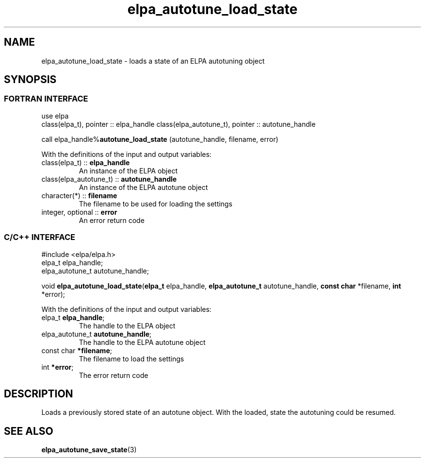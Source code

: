 .TH "elpa_autotune_load_state" 3 "Thu Nov 28 2024" "ELPA" \" -*- nroff -*-
.ad l
.nh
.ss 12 0
.SH NAME
elpa_autotune_load_state \- loads a state of an ELPA autotuning object
.br

.SH SYNOPSIS
.br
.SS FORTRAN INTERFACE
use elpa
.br
class(elpa_t), pointer :: elpa_handle
class(elpa_autotune_t), pointer :: autotune_handle
.br

call elpa_handle%\fBautotune_load_state\fP (autotune_handle, filename, error)
.sp
With the definitions of the input and output variables:
.TP
class(elpa_t)          ::\fB elpa_handle\fP       
An instance of the ELPA object
.TP
class(elpa_autotune_t) ::\fB autotune_handle\fP   
An instance of the ELPA autotune object
.TP
character(*)           ::\fB filename\fP   
The filename to be used for loading the settings
.TP
integer, optional      ::\fB error\fP      
An error return code
.br

.SS C/C++ INTERFACE
#include <elpa/elpa.h>
.br
elpa_t elpa_handle;
.br
elpa_autotune_t autotune_handle;

void\fB elpa_autotune_load_state\fP(\fBelpa_t\fP elpa_handle,\fB elpa_autotune_t\fP autotune_handle,\fB const char\fP *filename,\fB int\fP *error);
.sp
With the definitions of the input and output variables:
.TP
elpa_t \fB elpa_handle\fP;                
The handle to the ELPA object
.TP
elpa_autotune_t \fB autotune_handle\fP;       
The handle to the ELPA autotune object
.TP
const char \fB *filename\fP;         
The filename to load the settings
.TP
int \fB *error\fP;                   
The error return code

.SH DESCRIPTION
Loads a previously stored state of an autotune object. With the loaded, state the autotuning could be resumed.

.SH SEE ALSO
\fBelpa_autotune_save_state\fP(3)
